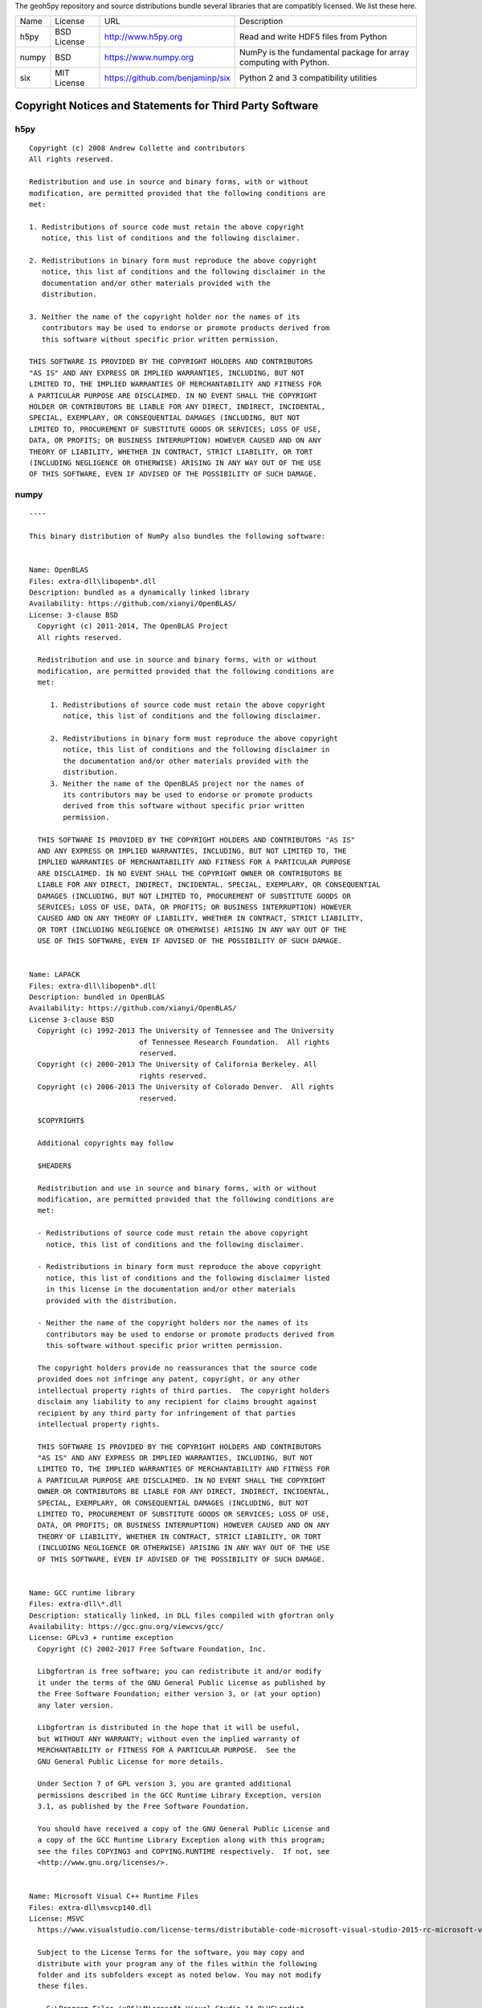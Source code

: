 The geoh5py repository and source distributions bundle several libraries that are
compatibly licensed.  We list these here.

+---------+--------------+----------------------------------+-------------------------------------------------------------------+
| Name    | License      | URL                              | Description                                                       |
+---------+--------------+----------------------------------+-------------------------------------------------------------------+
| h5py    | BSD License  | http://www.h5py.org              | Read and write HDF5 files from Python                             |
+---------+--------------+----------------------------------+-------------------------------------------------------------------+
| numpy   | BSD          | https://www.numpy.org            | NumPy is the fundamental package for array computing with Python. |
+---------+--------------+----------------------------------+-------------------------------------------------------------------+
| six     | MIT License  | https://github.com/benjaminp/six | Python 2 and 3 compatibility utilities                            |
+---------+--------------+----------------------------------+-------------------------------------------------------------------+


Copyright Notices and Statements for Third Party Software
=========================================================

h5py
^^^^

::

    Copyright (c) 2008 Andrew Collette and contributors
    All rights reserved.

    Redistribution and use in source and binary forms, with or without
    modification, are permitted provided that the following conditions are
    met:

    1. Redistributions of source code must retain the above copyright
       notice, this list of conditions and the following disclaimer.

    2. Redistributions in binary form must reproduce the above copyright
       notice, this list of conditions and the following disclaimer in the
       documentation and/or other materials provided with the
       distribution.

    3. Neither the name of the copyright holder nor the names of its
       contributors may be used to endorse or promote products derived from
       this software without specific prior written permission.

    THIS SOFTWARE IS PROVIDED BY THE COPYRIGHT HOLDERS AND CONTRIBUTORS
    "AS IS" AND ANY EXPRESS OR IMPLIED WARRANTIES, INCLUDING, BUT NOT
    LIMITED TO, THE IMPLIED WARRANTIES OF MERCHANTABILITY AND FITNESS FOR
    A PARTICULAR PURPOSE ARE DISCLAIMED. IN NO EVENT SHALL THE COPYRIGHT
    HOLDER OR CONTRIBUTORS BE LIABLE FOR ANY DIRECT, INDIRECT, INCIDENTAL,
    SPECIAL, EXEMPLARY, OR CONSEQUENTIAL DAMAGES (INCLUDING, BUT NOT
    LIMITED TO, PROCUREMENT OF SUBSTITUTE GOODS OR SERVICES; LOSS OF USE,
    DATA, OR PROFITS; OR BUSINESS INTERRUPTION) HOWEVER CAUSED AND ON ANY
    THEORY OF LIABILITY, WHETHER IN CONTRACT, STRICT LIABILITY, OR TORT
    (INCLUDING NEGLIGENCE OR OTHERWISE) ARISING IN ANY WAY OUT OF THE USE
    OF THIS SOFTWARE, EVEN IF ADVISED OF THE POSSIBILITY OF SUCH DAMAGE.


numpy
^^^^^

::

    ----

    This binary distribution of NumPy also bundles the following software:


    Name: OpenBLAS
    Files: extra-dll\libopenb*.dll
    Description: bundled as a dynamically linked library
    Availability: https://github.com/xianyi/OpenBLAS/
    License: 3-clause BSD
      Copyright (c) 2011-2014, The OpenBLAS Project
      All rights reserved.

      Redistribution and use in source and binary forms, with or without
      modification, are permitted provided that the following conditions are
      met:

         1. Redistributions of source code must retain the above copyright
            notice, this list of conditions and the following disclaimer.

         2. Redistributions in binary form must reproduce the above copyright
            notice, this list of conditions and the following disclaimer in
            the documentation and/or other materials provided with the
            distribution.
         3. Neither the name of the OpenBLAS project nor the names of
            its contributors may be used to endorse or promote products
            derived from this software without specific prior written
            permission.

      THIS SOFTWARE IS PROVIDED BY THE COPYRIGHT HOLDERS AND CONTRIBUTORS "AS IS"
      AND ANY EXPRESS OR IMPLIED WARRANTIES, INCLUDING, BUT NOT LIMITED TO, THE
      IMPLIED WARRANTIES OF MERCHANTABILITY AND FITNESS FOR A PARTICULAR PURPOSE
      ARE DISCLAIMED. IN NO EVENT SHALL THE COPYRIGHT OWNER OR CONTRIBUTORS BE
      LIABLE FOR ANY DIRECT, INDIRECT, INCIDENTAL, SPECIAL, EXEMPLARY, OR CONSEQUENTIAL
      DAMAGES (INCLUDING, BUT NOT LIMITED TO, PROCUREMENT OF SUBSTITUTE GOODS OR
      SERVICES; LOSS OF USE, DATA, OR PROFITS; OR BUSINESS INTERRUPTION) HOWEVER
      CAUSED AND ON ANY THEORY OF LIABILITY, WHETHER IN CONTRACT, STRICT LIABILITY,
      OR TORT (INCLUDING NEGLIGENCE OR OTHERWISE) ARISING IN ANY WAY OUT OF THE
      USE OF THIS SOFTWARE, EVEN IF ADVISED OF THE POSSIBILITY OF SUCH DAMAGE.


    Name: LAPACK
    Files: extra-dll\libopenb*.dll
    Description: bundled in OpenBLAS
    Availability: https://github.com/xianyi/OpenBLAS/
    License 3-clause BSD
      Copyright (c) 1992-2013 The University of Tennessee and The University
                              of Tennessee Research Foundation.  All rights
                              reserved.
      Copyright (c) 2000-2013 The University of California Berkeley. All
                              rights reserved.
      Copyright (c) 2006-2013 The University of Colorado Denver.  All rights
                              reserved.

      $COPYRIGHT$

      Additional copyrights may follow

      $HEADER$

      Redistribution and use in source and binary forms, with or without
      modification, are permitted provided that the following conditions are
      met:

      - Redistributions of source code must retain the above copyright
        notice, this list of conditions and the following disclaimer.

      - Redistributions in binary form must reproduce the above copyright
        notice, this list of conditions and the following disclaimer listed
        in this license in the documentation and/or other materials
        provided with the distribution.

      - Neither the name of the copyright holders nor the names of its
        contributors may be used to endorse or promote products derived from
        this software without specific prior written permission.

      The copyright holders provide no reassurances that the source code
      provided does not infringe any patent, copyright, or any other
      intellectual property rights of third parties.  The copyright holders
      disclaim any liability to any recipient for claims brought against
      recipient by any third party for infringement of that parties
      intellectual property rights.

      THIS SOFTWARE IS PROVIDED BY THE COPYRIGHT HOLDERS AND CONTRIBUTORS
      "AS IS" AND ANY EXPRESS OR IMPLIED WARRANTIES, INCLUDING, BUT NOT
      LIMITED TO, THE IMPLIED WARRANTIES OF MERCHANTABILITY AND FITNESS FOR
      A PARTICULAR PURPOSE ARE DISCLAIMED. IN NO EVENT SHALL THE COPYRIGHT
      OWNER OR CONTRIBUTORS BE LIABLE FOR ANY DIRECT, INDIRECT, INCIDENTAL,
      SPECIAL, EXEMPLARY, OR CONSEQUENTIAL DAMAGES (INCLUDING, BUT NOT
      LIMITED TO, PROCUREMENT OF SUBSTITUTE GOODS OR SERVICES; LOSS OF USE,
      DATA, OR PROFITS; OR BUSINESS INTERRUPTION) HOWEVER CAUSED AND ON ANY
      THEORY OF LIABILITY, WHETHER IN CONTRACT, STRICT LIABILITY, OR TORT
      (INCLUDING NEGLIGENCE OR OTHERWISE) ARISING IN ANY WAY OUT OF THE USE
      OF THIS SOFTWARE, EVEN IF ADVISED OF THE POSSIBILITY OF SUCH DAMAGE.


    Name: GCC runtime library
    Files: extra-dll\*.dll
    Description: statically linked, in DLL files compiled with gfortran only
    Availability: https://gcc.gnu.org/viewcvs/gcc/
    License: GPLv3 + runtime exception
      Copyright (C) 2002-2017 Free Software Foundation, Inc.

      Libgfortran is free software; you can redistribute it and/or modify
      it under the terms of the GNU General Public License as published by
      the Free Software Foundation; either version 3, or (at your option)
      any later version.

      Libgfortran is distributed in the hope that it will be useful,
      but WITHOUT ANY WARRANTY; without even the implied warranty of
      MERCHANTABILITY or FITNESS FOR A PARTICULAR PURPOSE.  See the
      GNU General Public License for more details.

      Under Section 7 of GPL version 3, you are granted additional
      permissions described in the GCC Runtime Library Exception, version
      3.1, as published by the Free Software Foundation.

      You should have received a copy of the GNU General Public License and
      a copy of the GCC Runtime Library Exception along with this program;
      see the files COPYING3 and COPYING.RUNTIME respectively.  If not, see
      <http://www.gnu.org/licenses/>.


    Name: Microsoft Visual C++ Runtime Files
    Files: extra-dll\msvcp140.dll
    License: MSVC
      https://www.visualstudio.com/license-terms/distributable-code-microsoft-visual-studio-2015-rc-microsoft-visual-studio-2015-sdk-rc-includes-utilities-buildserver-files/#visual-c-runtime

      Subject to the License Terms for the software, you may copy and
      distribute with your program any of the files within the following
      folder and its subfolders except as noted below. You may not modify
      these files.

        C:\Program Files (x86)\Microsoft Visual Studio 14.0\VC\redist

      You may not distribute the contents of the following folders:

        C:\Program Files (x86)\Microsoft Visual Studio 14.0\VC\redist\debug_nonredist
        C:\Program Files (x86)\Microsoft Visual Studio 14.0\VC\redist\onecore\debug_nonredist

      Subject to the License Terms for the software, you may copy and
      distribute the following files with your program in your program’s
      application local folder or by deploying them into the Global
      Assembly Cache (GAC):

      VC\atlmfc\lib\mfcmifc80.dll
      VC\atlmfc\lib\amd64\mfcmifc80.dll


    Name: Microsoft Visual C++ Runtime Files
    Files: extra-dll\msvc*90.dll, extra-dll\Microsoft.VC90.CRT.manifest
    License: MSVC
      For your convenience, we have provided the following folders for
      use when redistributing VC++ runtime files. Subject to the license
      terms for the software, you may redistribute the folder
      (unmodified) in the application local folder as a sub-folder with
      no change to the folder name. You may also redistribute all the
      files (*.dll and *.manifest) within a folder, listed below the
      folder for your convenience, as an entire set.

      \VC\redist\x86\Microsoft.VC90.ATL\
       atl90.dll
       Microsoft.VC90.ATL.manifest
      \VC\redist\ia64\Microsoft.VC90.ATL\
       atl90.dll
       Microsoft.VC90.ATL.manifest
      \VC\redist\amd64\Microsoft.VC90.ATL\
       atl90.dll
       Microsoft.VC90.ATL.manifest
      \VC\redist\x86\Microsoft.VC90.CRT\
       msvcm90.dll
       msvcp90.dll
       msvcr90.dll
       Microsoft.VC90.CRT.manifest
      \VC\redist\ia64\Microsoft.VC90.CRT\
       msvcm90.dll
       msvcp90.dll
       msvcr90.dll
       Microsoft.VC90.CRT.manifest

    ----

    Full text of license texts referred to above follows (that they are
    listed below does not necessarily imply the conditions apply to the
    present binary release):

    ----

    GCC RUNTIME LIBRARY EXCEPTION

    Version 3.1, 31 March 2009

    Copyright (C) 2009 Free Software Foundation, Inc. <http://fsf.org/>

    Everyone is permitted to copy and distribute verbatim copies of this
    license document, but changing it is not allowed.

    This GCC Runtime Library Exception ("Exception") is an additional
    permission under section 7 of the GNU General Public License, version
    3 ("GPLv3"). It applies to a given file (the "Runtime Library") that
    bears a notice placed by the copyright holder of the file stating that
    the file is governed by GPLv3 along with this Exception.

    When you use GCC to compile a program, GCC may combine portions of
    certain GCC header files and runtime libraries with the compiled
    program. The purpose of this Exception is to allow compilation of
    non-GPL (including proprietary) programs to use, in this way, the
    header files and runtime libraries covered by this Exception.

    0. Definitions.

    A file is an "Independent Module" if it either requires the Runtime
    Library for execution after a Compilation Process, or makes use of an
    interface provided by the Runtime Library, but is not otherwise based
    on the Runtime Library.

    "GCC" means a version of the GNU Compiler Collection, with or without
    modifications, governed by version 3 (or a specified later version) of
    the GNU General Public License (GPL) with the option of using any
    subsequent versions published by the FSF.

    "GPL-compatible Software" is software whose conditions of propagation,
    modification and use would permit combination with GCC in accord with
    the license of GCC.

    "Target Code" refers to output from any compiler for a real or virtual
    target processor architecture, in executable form or suitable for
    input to an assembler, loader, linker and/or execution
    phase. Notwithstanding that, Target Code does not include data in any
    format that is used as a compiler intermediate representation, or used
    for producing a compiler intermediate representation.

    The "Compilation Process" transforms code entirely represented in
    non-intermediate languages designed for human-written code, and/or in
    Java Virtual Machine byte code, into Target Code. Thus, for example,
    use of source code generators and preprocessors need not be considered
    part of the Compilation Process, since the Compilation Process can be
    understood as starting with the output of the generators or
    preprocessors.

    A Compilation Process is "Eligible" if it is done using GCC, alone or
    with other GPL-compatible software, or if it is done without using any
    work based on GCC. For example, using non-GPL-compatible Software to
    optimize any GCC intermediate representations would not qualify as an
    Eligible Compilation Process.

    1. Grant of Additional Permission.

    You have permission to propagate a work of Target Code formed by
    combining the Runtime Library with Independent Modules, even if such
    propagation would otherwise violate the terms of GPLv3, provided that
    all Target Code was generated by Eligible Compilation Processes. You
    may then convey such a combination under terms of your choice,
    consistent with the licensing of the Independent Modules.

    2. No Weakening of GCC Copyleft.

    The availability of this Exception does not imply any general
    presumption that third-party software is unaffected by the copyleft
    requirements of the license of GCC.

    ----

                        GNU GENERAL PUBLIC LICENSE
                           Version 3, 29 June 2007

     Copyright (C) 2007 Free Software Foundation, Inc. <http://fsf.org/>
     Everyone is permitted to copy and distribute verbatim copies
     of this license document, but changing it is not allowed.

                                Preamble

      The GNU General Public License is a free, copyleft license for
    software and other kinds of works.

      The licenses for most software and other practical works are designed
    to take away your freedom to share and change the works.  By contrast,
    the GNU General Public License is intended to guarantee your freedom to
    share and change all versions of a program--to make sure it remains free
    software for all its users.  We, the Free Software Foundation, use the
    GNU General Public License for most of our software; it applies also to
    any other work released this way by its authors.  You can apply it to
    your programs, too.

      When we speak of free software, we are referring to freedom, not
    price.  Our General Public Licenses are designed to make sure that you
    have the freedom to distribute copies of free software (and charge for
    them if you wish), that you receive source code or can get it if you
    want it, that you can change the software or use pieces of it in new
    free programs, and that you know you can do these things.

      To protect your rights, we need to prevent others from denying you
    these rights or asking you to surrender the rights.  Therefore, you have
    certain responsibilities if you distribute copies of the software, or if
    you modify it: responsibilities to respect the freedom of others.

      For example, if you distribute copies of such a program, whether
    gratis or for a fee, you must pass on to the recipients the same
    freedoms that you received.  You must make sure that they, too, receive
    or can get the source code.  And you must show them these terms so they
    know their rights.

      Developers that use the GNU GPL protect your rights with two steps:
    (1) assert copyright on the software, and (2) offer you this License
    giving you legal permission to copy, distribute and/or modify it.

      For the developers' and authors' protection, the GPL clearly explains
    that there is no warranty for this free software.  For both users' and
    authors' sake, the GPL requires that modified versions be marked as
    changed, so that their problems will not be attributed erroneously to
    authors of previous versions.

      Some devices are designed to deny users access to install or run
    modified versions of the software inside them, although the manufacturer
    can do so.  This is fundamentally incompatible with the aim of
    protecting users' freedom to change the software.  The systematic
    pattern of such abuse occurs in the area of products for individuals to
    use, which is precisely where it is most unacceptable.  Therefore, we
    have designed this version of the GPL to prohibit the practice for those
    products.  If such problems arise substantially in other domains, we
    stand ready to extend this provision to those domains in future versions
    of the GPL, as needed to protect the freedom of users.

      Finally, every program is threatened constantly by software patents.
    States should not allow patents to restrict development and use of
    software on general-purpose computers, but in those that do, we wish to
    avoid the special danger that patents applied to a free program could
    make it effectively proprietary.  To prevent this, the GPL assures that
    patents cannot be used to render the program non-free.

      The precise terms and conditions for copying, distribution and
    modification follow.

                           TERMS AND CONDITIONS

      0. Definitions.

      "This License" refers to version 3 of the GNU General Public License.

      "Copyright" also means copyright-like laws that apply to other kinds of
    works, such as semiconductor masks.

      "The Program" refers to any copyrightable work licensed under this
    License.  Each licensee is addressed as "you".  "Licensees" and
    "recipients" may be individuals or organizations.

      To "modify" a work means to copy from or adapt all or part of the work
    in a fashion requiring copyright permission, other than the making of an
    exact copy.  The resulting work is called a "modified version" of the
    earlier work or a work "based on" the earlier work.

      A "covered work" means either the unmodified Program or a work based
    on the Program.

      To "propagate" a work means to do anything with it that, without
    permission, would make you directly or secondarily liable for
    infringement under applicable copyright law, except executing it on a
    computer or modifying a private copy.  Propagation includes copying,
    distribution (with or without modification), making available to the
    public, and in some countries other activities as well.

      To "convey" a work means any kind of propagation that enables other
    parties to make or receive copies.  Mere interaction with a user through
    a computer network, with no transfer of a copy, is not conveying.

      An interactive user interface displays "Appropriate Legal Notices"
    to the extent that it includes a convenient and prominently visible
    feature that (1) displays an appropriate copyright notice, and (2)
    tells the user that there is no warranty for the work (except to the
    extent that warranties are provided), that licensees may convey the
    work under this License, and how to view a copy of this License.  If
    the interface presents a list of user commands or options, such as a
    menu, a prominent item in the list meets this criterion.

      1. Source Code.

      The "source code" for a work means the preferred form of the work
    for making modifications to it.  "Object code" means any non-source
    form of a work.

      A "Standard Interface" means an interface that either is an official
    standard defined by a recognized standards body, or, in the case of
    interfaces specified for a particular programming language, one that
    is widely used among developers working in that language.

      The "System Libraries" of an executable work include anything, other
    than the work as a whole, that (a) is included in the normal form of
    packaging a Major Component, but which is not part of that Major
    Component, and (b) serves only to enable use of the work with that
    Major Component, or to implement a Standard Interface for which an
    implementation is available to the public in source code form.  A
    "Major Component", in this context, means a major essential component
    (kernel, window system, and so on) of the specific operating system
    (if any) on which the executable work runs, or a compiler used to
    produce the work, or an object code interpreter used to run it.

      The "Corresponding Source" for a work in object code form means all
    the source code needed to generate, install, and (for an executable
    work) run the object code and to modify the work, including scripts to
    control those activities.  However, it does not include the work's
    System Libraries, or general-purpose tools or generally available free
    programs which are used unmodified in performing those activities but
    which are not part of the work.  For example, Corresponding Source
    includes interface definition files associated with source files for
    the work, and the source code for shared libraries and dynamically
    linked subprograms that the work is specifically designed to require,
    such as by intimate data communication or control flow between those
    subprograms and other parts of the work.

      The Corresponding Source need not include anything that users
    can regenerate automatically from other parts of the Corresponding
    Source.

      The Corresponding Source for a work in source code form is that
    same work.

      2. Basic Permissions.

      All rights granted under this License are granted for the term of
    copyright on the Program, and are irrevocable provided the stated
    conditions are met.  This License explicitly affirms your unlimited
    permission to run the unmodified Program.  The output from running a
    covered work is covered by this License only if the output, given its
    content, constitutes a covered work.  This License acknowledges your
    rights of fair use or other equivalent, as provided by copyright law.

      You may make, run and propagate covered works that you do not
    convey, without conditions so long as your license otherwise remains
    in force.  You may convey covered works to others for the sole purpose
    of having them make modifications exclusively for you, or provide you
    with facilities for running those works, provided that you comply with
    the terms of this License in conveying all material for which you do
    not control copyright.  Those thus making or running the covered works
    for you must do so exclusively on your behalf, under your direction
    and control, on terms that prohibit them from making any copies of
    your copyrighted material outside their relationship with you.

      Conveying under any other circumstances is permitted solely under
    the conditions stated below.  Sublicensing is not allowed; section 10
    makes it unnecessary.

      3. Protecting Users' Legal Rights From Anti-Circumvention Law.

      No covered work shall be deemed part of an effective technological
    measure under any applicable law fulfilling obligations under article
    11 of the WIPO copyright treaty adopted on 20 December 1996, or
    similar laws prohibiting or restricting circumvention of such
    measures.

      When you convey a covered work, you waive any legal power to forbid
    circumvention of technological measures to the extent such circumvention
    is effected by exercising rights under this License with respect to
    the covered work, and you disclaim any intention to limit operation or
    modification of the work as a means of enforcing, against the work's
    users, your or third parties' legal rights to forbid circumvention of
    technological measures.

      4. Conveying Verbatim Copies.

      You may convey verbatim copies of the Program's source code as you
    receive it, in any medium, provided that you conspicuously and
    appropriately publish on each copy an appropriate copyright notice;
    keep intact all notices stating that this License and any
    non-permissive terms added in accord with section 7 apply to the code;
    keep intact all notices of the absence of any warranty; and give all
    recipients a copy of this License along with the Program.

      You may charge any price or no price for each copy that you convey,
    and you may offer support or warranty protection for a fee.

      5. Conveying Modified Source Versions.

      You may convey a work based on the Program, or the modifications to
    produce it from the Program, in the form of source code under the
    terms of section 4, provided that you also meet all of these conditions:

        a) The work must carry prominent notices stating that you modified
        it, and giving a relevant date.

        b) The work must carry prominent notices stating that it is
        released under this License and any conditions added under section
        7.  This requirement modifies the requirement in section 4 to
        "keep intact all notices".

        c) You must license the entire work, as a whole, under this
        License to anyone who comes into possession of a copy.  This
        License will therefore apply, along with any applicable section 7
        additional terms, to the whole of the work, and all its parts,
        regardless of how they are packaged.  This License gives no
        permission to license the work in any other way, but it does not
        invalidate such permission if you have separately received it.

        d) If the work has interactive user interfaces, each must display
        Appropriate Legal Notices; however, if the Program has interactive
        interfaces that do not display Appropriate Legal Notices, your
        work need not make them do so.

      A compilation of a covered work with other separate and independent
    works, which are not by their nature extensions of the covered work,
    and which are not combined with it such as to form a larger program,
    in or on a volume of a storage or distribution medium, is called an
    "aggregate" if the compilation and its resulting copyright are not
    used to limit the access or legal rights of the compilation's users
    beyond what the individual works permit.  Inclusion of a covered work
    in an aggregate does not cause this License to apply to the other
    parts of the aggregate.

      6. Conveying Non-Source Forms.

      You may convey a covered work in object code form under the terms
    of sections 4 and 5, provided that you also convey the
    machine-readable Corresponding Source under the terms of this License,
    in one of these ways:

        a) Convey the object code in, or embodied in, a physical product
        (including a physical distribution medium), accompanied by the
        Corresponding Source fixed on a durable physical medium
        customarily used for software interchange.

        b) Convey the object code in, or embodied in, a physical product
        (including a physical distribution medium), accompanied by a
        written offer, valid for at least three years and valid for as
        long as you offer spare parts or customer support for that product
        model, to give anyone who possesses the object code either (1) a
        copy of the Corresponding Source for all the software in the
        product that is covered by this License, on a durable physical
        medium customarily used for software interchange, for a price no
        more than your reasonable cost of physically performing this
        conveying of source, or (2) access to copy the
        Corresponding Source from a network server at no charge.

        c) Convey individual copies of the object code with a copy of the
        written offer to provide the Corresponding Source.  This
        alternative is allowed only occasionally and noncommercially, and
        only if you received the object code with such an offer, in accord
        with subsection 6b.

        d) Convey the object code by offering access from a designated
        place (gratis or for a charge), and offer equivalent access to the
        Corresponding Source in the same way through the same place at no
        further charge.  You need not require recipients to copy the
        Corresponding Source along with the object code.  If the place to
        copy the object code is a network server, the Corresponding Source
        may be on a different server (operated by you or a third party)
        that supports equivalent copying facilities, provided you maintain
        clear directions next to the object code saying where to find the
        Corresponding Source.  Regardless of what server hosts the
        Corresponding Source, you remain obligated to ensure that it is
        available for as long as needed to satisfy these requirements.

        e) Convey the object code using peer-to-peer transmission, provided
        you inform other peers where the object code and Corresponding
        Source of the work are being offered to the general public at no
        charge under subsection 6d.

      A separable portion of the object code, whose source code is excluded
    from the Corresponding Source as a System Library, need not be
    included in conveying the object code work.

      A "User Product" is either (1) a "consumer product", which means any
    tangible personal property which is normally used for personal, family,
    or household purposes, or (2) anything designed or sold for incorporation
    into a dwelling.  In determining whether a product is a consumer product,
    doubtful cases shall be resolved in favor of coverage.  For a particular
    product received by a particular user, "normally used" refers to a
    typical or common use of that class of product, regardless of the status
    of the particular user or of the way in which the particular user
    actually uses, or expects or is expected to use, the product.  A product
    is a consumer product regardless of whether the product has substantial
    commercial, industrial or non-consumer uses, unless such uses represent
    the only significant mode of use of the product.

      "Installation Information" for a User Product means any methods,
    procedures, authorization keys, or other information required to install
    and execute modified versions of a covered work in that User Product from
    a modified version of its Corresponding Source.  The information must
    suffice to ensure that the continued functioning of the modified object
    code is in no case prevented or interfered with solely because
    modification has been made.

      If you convey an object code work under this section in, or with, or
    specifically for use in, a User Product, and the conveying occurs as
    part of a transaction in which the right of possession and use of the
    User Product is transferred to the recipient in perpetuity or for a
    fixed term (regardless of how the transaction is characterized), the
    Corresponding Source conveyed under this section must be accompanied
    by the Installation Information.  But this requirement does not apply
    if neither you nor any third party retains the ability to install
    modified object code on the User Product (for example, the work has
    been installed in ROM).

      The requirement to provide Installation Information does not include a
    requirement to continue to provide support service, warranty, or updates
    for a work that has been modified or installed by the recipient, or for
    the User Product in which it has been modified or installed.  Access to a
    network may be denied when the modification itself materially and
    adversely affects the operation of the network or violates the rules and
    protocols for communication across the network.

      Corresponding Source conveyed, and Installation Information provided,
    in accord with this section must be in a format that is publicly
    documented (and with an implementation available to the public in
    source code form), and must require no special password or key for
    unpacking, reading or copying.

      7. Additional Terms.

      "Additional permissions" are terms that supplement the terms of this
    License by making exceptions from one or more of its conditions.
    Additional permissions that are applicable to the entire Program shall
    be treated as though they were included in this License, to the extent
    that they are valid under applicable law.  If additional permissions
    apply only to part of the Program, that part may be used separately
    under those permissions, but the entire Program remains governed by
    this License without regard to the additional permissions.

      When you convey a copy of a covered work, you may at your option
    remove any additional permissions from that copy, or from any part of
    it.  (Additional permissions may be written to require their own
    removal in certain cases when you modify the work.)  You may place
    additional permissions on material, added by you to a covered work,
    for which you have or can give appropriate copyright permission.

      Notwithstanding any other provision of this License, for material you
    add to a covered work, you may (if authorized by the copyright holders of
    that material) supplement the terms of this License with terms:

        a) Disclaiming warranty or limiting liability differently from the
        terms of sections 15 and 16 of this License; or

        b) Requiring preservation of specified reasonable legal notices or
        author attributions in that material or in the Appropriate Legal
        Notices displayed by works containing it; or

        c) Prohibiting misrepresentation of the origin of that material, or
        requiring that modified versions of such material be marked in
        reasonable ways as different from the original version; or

        d) Limiting the use for publicity purposes of names of licensors or
        authors of the material; or

        e) Declining to grant rights under trademark law for use of some
        trade names, trademarks, or service marks; or

        f) Requiring indemnification of licensors and authors of that
        material by anyone who conveys the material (or modified versions of
        it) with contractual assumptions of liability to the recipient, for
        any liability that these contractual assumptions directly impose on
        those licensors and authors.

      All other non-permissive additional terms are considered "further
    restrictions" within the meaning of section 10.  If the Program as you
    received it, or any part of it, contains a notice stating that it is
    governed by this License along with a term that is a further
    restriction, you may remove that term.  If a license document contains
    a further restriction but permits relicensing or conveying under this
    License, you may add to a covered work material governed by the terms
    of that license document, provided that the further restriction does
    not survive such relicensing or conveying.

      If you add terms to a covered work in accord with this section, you
    must place, in the relevant source files, a statement of the
    additional terms that apply to those files, or a notice indicating
    where to find the applicable terms.

      Additional terms, permissive or non-permissive, may be stated in the
    form of a separately written license, or stated as exceptions;
    the above requirements apply either way.

      8. Termination.

      You may not propagate or modify a covered work except as expressly
    provided under this License.  Any attempt otherwise to propagate or
    modify it is void, and will automatically terminate your rights under
    this License (including any patent licenses granted under the third
    paragraph of section 11).

      However, if you cease all violation of this License, then your
    license from a particular copyright holder is reinstated (a)
    provisionally, unless and until the copyright holder explicitly and
    finally terminates your license, and (b) permanently, if the copyright
    holder fails to notify you of the violation by some reasonable means
    prior to 60 days after the cessation.

      Moreover, your license from a particular copyright holder is
    reinstated permanently if the copyright holder notifies you of the
    violation by some reasonable means, this is the first time you have
    received notice of violation of this License (for any work) from that
    copyright holder, and you cure the violation prior to 30 days after
    your receipt of the notice.

      Termination of your rights under this section does not terminate the
    licenses of parties who have received copies or rights from you under
    this License.  If your rights have been terminated and not permanently
    reinstated, you do not qualify to receive new licenses for the same
    material under section 10.

      9. Acceptance Not Required for Having Copies.

      You are not required to accept this License in order to receive or
    run a copy of the Program.  Ancillary propagation of a covered work
    occurring solely as a consequence of using peer-to-peer transmission
    to receive a copy likewise does not require acceptance.  However,
    nothing other than this License grants you permission to propagate or
    modify any covered work.  These actions infringe copyright if you do
    not accept this License.  Therefore, by modifying or propagating a
    covered work, you indicate your acceptance of this License to do so.

      10. Automatic Licensing of Downstream Recipients.

      Each time you convey a covered work, the recipient automatically
    receives a license from the original licensors, to run, modify and
    propagate that work, subject to this License.  You are not responsible
    for enforcing compliance by third parties with this License.

      An "entity transaction" is a transaction transferring control of an
    organization, or substantially all assets of one, or subdividing an
    organization, or merging organizations.  If propagation of a covered
    work results from an entity transaction, each party to that
    transaction who receives a copy of the work also receives whatever
    licenses to the work the party's predecessor in interest had or could
    give under the previous paragraph, plus a right to possession of the
    Corresponding Source of the work from the predecessor in interest, if
    the predecessor has it or can get it with reasonable efforts.

      You may not impose any further restrictions on the exercise of the
    rights granted or affirmed under this License.  For example, you may
    not impose a license fee, royalty, or other charge for exercise of
    rights granted under this License, and you may not initiate litigation
    (including a cross-claim or counterclaim in a lawsuit) alleging that
    any patent claim is infringed by making, using, selling, offering for
    sale, or importing the Program or any portion of it.

      11. Patents.

      A "contributor" is a copyright holder who authorizes use under this
    License of the Program or a work on which the Program is based.  The
    work thus licensed is called the contributor's "contributor version".

      A contributor's "essential patent claims" are all patent claims
    owned or controlled by the contributor, whether already acquired or
    hereafter acquired, that would be infringed by some manner, permitted
    by this License, of making, using, or selling its contributor version,
    but do not include claims that would be infringed only as a
    consequence of further modification of the contributor version.  For
    purposes of this definition, "control" includes the right to grant
    patent sublicenses in a manner consistent with the requirements of
    this License.

      Each contributor grants you a non-exclusive, worldwide, royalty-free
    patent license under the contributor's essential patent claims, to
    make, use, sell, offer for sale, import and otherwise run, modify and
    propagate the contents of its contributor version.

      In the following three paragraphs, a "patent license" is any express
    agreement or commitment, however denominated, not to enforce a patent
    (such as an express permission to practice a patent or covenant not to
    sue for patent infringement).  To "grant" such a patent license to a
    party means to make such an agreement or commitment not to enforce a
    patent against the party.

      If you convey a covered work, knowingly relying on a patent license,
    and the Corresponding Source of the work is not available for anyone
    to copy, free of charge and under the terms of this License, through a
    publicly available network server or other readily accessible means,
    then you must either (1) cause the Corresponding Source to be so
    available, or (2) arrange to deprive yourself of the benefit of the
    patent license for this particular work, or (3) arrange, in a manner
    consistent with the requirements of this License, to extend the patent
    license to downstream recipients.  "Knowingly relying" means you have
    actual knowledge that, but for the patent license, your conveying the
    covered work in a country, or your recipient's use of the covered work
    in a country, would infringe one or more identifiable patents in that
    country that you have reason to believe are valid.

      If, pursuant to or in connection with a single transaction or
    arrangement, you convey, or propagate by procuring conveyance of, a
    covered work, and grant a patent license to some of the parties
    receiving the covered work authorizing them to use, propagate, modify
    or convey a specific copy of the covered work, then the patent license
    you grant is automatically extended to all recipients of the covered
    work and works based on it.

      A patent license is "discriminatory" if it does not include within
    the scope of its coverage, prohibits the exercise of, or is
    conditioned on the non-exercise of one or more of the rights that are
    specifically granted under this License.  You may not convey a covered
    work if you are a party to an arrangement with a third party that is
    in the business of distributing software, under which you make payment
    to the third party based on the extent of your activity of conveying
    the work, and under which the third party grants, to any of the
    parties who would receive the covered work from you, a discriminatory
    patent license (a) in connection with copies of the covered work
    conveyed by you (or copies made from those copies), or (b) primarily
    for and in connection with specific products or compilations that
    contain the covered work, unless you entered into that arrangement,
    or that patent license was granted, prior to 28 March 2007.

      Nothing in this License shall be construed as excluding or limiting
    any implied license or other defenses to infringement that may
    otherwise be available to you under applicable patent law.

      12. No Surrender of Others' Freedom.

      If conditions are imposed on you (whether by court order, agreement or
    otherwise) that contradict the conditions of this License, they do not
    excuse you from the conditions of this License.  If you cannot convey a
    covered work so as to satisfy simultaneously your obligations under this
    License and any other pertinent obligations, then as a consequence you may
    not convey it at all.  For example, if you agree to terms that obligate you
    to collect a royalty for further conveying from those to whom you convey
    the Program, the only way you could satisfy both those terms and this
    License would be to refrain entirely from conveying the Program.

      13. Use with the GNU Affero General Public License.

      Notwithstanding any other provision of this License, you have
    permission to link or combine any covered work with a work licensed
    under version 3 of the GNU Affero General Public License into a single
    combined work, and to convey the resulting work.  The terms of this
    License will continue to apply to the part which is the covered work,
    but the special requirements of the GNU Affero General Public License,
    section 13, concerning interaction through a network will apply to the
    combination as such.

      14. Revised Versions of this License.

      The Free Software Foundation may publish revised and/or new versions of
    the GNU General Public License from time to time.  Such new versions will
    be similar in spirit to the present version, but may differ in detail to
    address new problems or concerns.

      Each version is given a distinguishing version number.  If the
    Program specifies that a certain numbered version of the GNU General
    Public License "or any later version" applies to it, you have the
    option of following the terms and conditions either of that numbered
    version or of any later version published by the Free Software
    Foundation.  If the Program does not specify a version number of the
    GNU General Public License, you may choose any version ever published
    by the Free Software Foundation.

      If the Program specifies that a proxy can decide which future
    versions of the GNU General Public License can be used, that proxy's
    public statement of acceptance of a version permanently authorizes you
    to choose that version for the Program.

      Later license versions may give you additional or different
    permissions.  However, no additional obligations are imposed on any
    author or copyright holder as a result of your choosing to follow a
    later version.

      15. Disclaimer of Warranty.

      THERE IS NO WARRANTY FOR THE PROGRAM, TO THE EXTENT PERMITTED BY
    APPLICABLE LAW.  EXCEPT WHEN OTHERWISE STATED IN WRITING THE COPYRIGHT
    HOLDERS AND/OR OTHER PARTIES PROVIDE THE PROGRAM "AS IS" WITHOUT WARRANTY
    OF ANY KIND, EITHER EXPRESSED OR IMPLIED, INCLUDING, BUT NOT LIMITED TO,
    THE IMPLIED WARRANTIES OF MERCHANTABILITY AND FITNESS FOR A PARTICULAR
    PURPOSE.  THE ENTIRE RISK AS TO THE QUALITY AND PERFORMANCE OF THE PROGRAM
    IS WITH YOU.  SHOULD THE PROGRAM PROVE DEFECTIVE, YOU ASSUME THE COST OF
    ALL NECESSARY SERVICING, REPAIR OR CORRECTION.

      16. Limitation of Liability.

      IN NO EVENT UNLESS REQUIRED BY APPLICABLE LAW OR AGREED TO IN WRITING
    WILL ANY COPYRIGHT HOLDER, OR ANY OTHER PARTY WHO MODIFIES AND/OR CONVEYS
    THE PROGRAM AS PERMITTED ABOVE, BE LIABLE TO YOU FOR DAMAGES, INCLUDING ANY
    GENERAL, SPECIAL, INCIDENTAL OR CONSEQUENTIAL DAMAGES ARISING OUT OF THE
    USE OR INABILITY TO USE THE PROGRAM (INCLUDING BUT NOT LIMITED TO LOSS OF
    DATA OR DATA BEING RENDERED INACCURATE OR LOSSES SUSTAINED BY YOU OR THIRD
    PARTIES OR A FAILURE OF THE PROGRAM TO OPERATE WITH ANY OTHER PROGRAMS),
    EVEN IF SUCH HOLDER OR OTHER PARTY HAS BEEN ADVISED OF THE POSSIBILITY OF
    SUCH DAMAGES.

      17. Interpretation of Sections 15 and 16.

      If the disclaimer of warranty and limitation of liability provided
    above cannot be given local legal effect according to their terms,
    reviewing courts shall apply local law that most closely approximates
    an absolute waiver of all civil liability in connection with the
    Program, unless a warranty or assumption of liability accompanies a
    copy of the Program in return for a fee.

                         END OF TERMS AND CONDITIONS

                How to Apply These Terms to Your New Programs

      If you develop a new program, and you want it to be of the greatest
    possible use to the public, the best way to achieve this is to make it
    free software which everyone can redistribute and change under these terms.

      To do so, attach the following notices to the program.  It is safest
    to attach them to the start of each source file to most effectively
    state the exclusion of warranty; and each file should have at least
    the "copyright" line and a pointer to where the full notice is found.

        <one line to give the program's name and a brief idea of what it does.>
        Copyright (C) <year>  <name of author>

        This program is free software: you can redistribute it and/or modify
        it under the terms of the GNU General Public License as published by
        the Free Software Foundation, either version 3 of the License, or
        (at your option) any later version.

        This program is distributed in the hope that it will be useful,
        but WITHOUT ANY WARRANTY; without even the implied warranty of
        MERCHANTABILITY or FITNESS FOR A PARTICULAR PURPOSE.  See the
        GNU General Public License for more details.

        You should have received a copy of the GNU General Public License
        along with this program.  If not, see <http://www.gnu.org/licenses/>.

    Also add information on how to contact you by electronic and paper mail.

      If the program does terminal interaction, make it output a short
    notice like this when it starts in an interactive mode:

        <program>  Copyright (C) <year>  <name of author>
        This program comes with ABSOLUTELY NO WARRANTY; for details type `show w'.
        This is free software, and you are welcome to redistribute it
        under certain conditions; type `show c' for details.

    The hypothetical commands `show w' and `show c' should show the appropriate
    parts of the General Public License.  Of course, your program's commands
    might be different; for a GUI interface, you would use an "about box".

      You should also get your employer (if you work as a programmer) or school,
    if any, to sign a "copyright disclaimer" for the program, if necessary.
    For more information on this, and how to apply and follow the GNU GPL, see
    <http://www.gnu.org/licenses/>.

      The GNU General Public License does not permit incorporating your program
    into proprietary programs.  If your program is a subroutine library, you
    may consider it more useful to permit linking proprietary applications with
    the library.  If this is what you want to do, use the GNU Lesser General
    Public License instead of this License.  But first, please read
    <http://www.gnu.org/philosophy/why-not-lgpl.html>.


six
^^^

::

    Copyright (c) 2010-2020 Benjamin Peterson

    Permission is hereby granted, free of charge, to any person obtaining a copy of
    this software and associated documentation files (the "Software"), to deal in
    the Software without restriction, including without limitation the rights to
    use, copy, modify, merge, publish, distribute, sublicense, and/or sell copies of
    the Software, and to permit persons to whom the Software is furnished to do so,
    subject to the following conditions:

    The above copyright notice and this permission notice shall be included in all
    copies or substantial portions of the Software.

    THE SOFTWARE IS PROVIDED "AS IS", WITHOUT WARRANTY OF ANY KIND, EXPRESS OR
    IMPLIED, INCLUDING BUT NOT LIMITED TO THE WARRANTIES OF MERCHANTABILITY, FITNESS
    FOR A PARTICULAR PURPOSE AND NONINFRINGEMENT. IN NO EVENT SHALL THE AUTHORS OR
    COPYRIGHT HOLDERS BE LIABLE FOR ANY CLAIM, DAMAGES OR OTHER LIABILITY, WHETHER
    IN AN ACTION OF CONTRACT, TORT OR OTHERWISE, ARISING FROM, OUT OF OR IN
    CONNECTION WITH THE SOFTWARE OR THE USE OR OTHER DEALINGS IN THE SOFTWARE.
